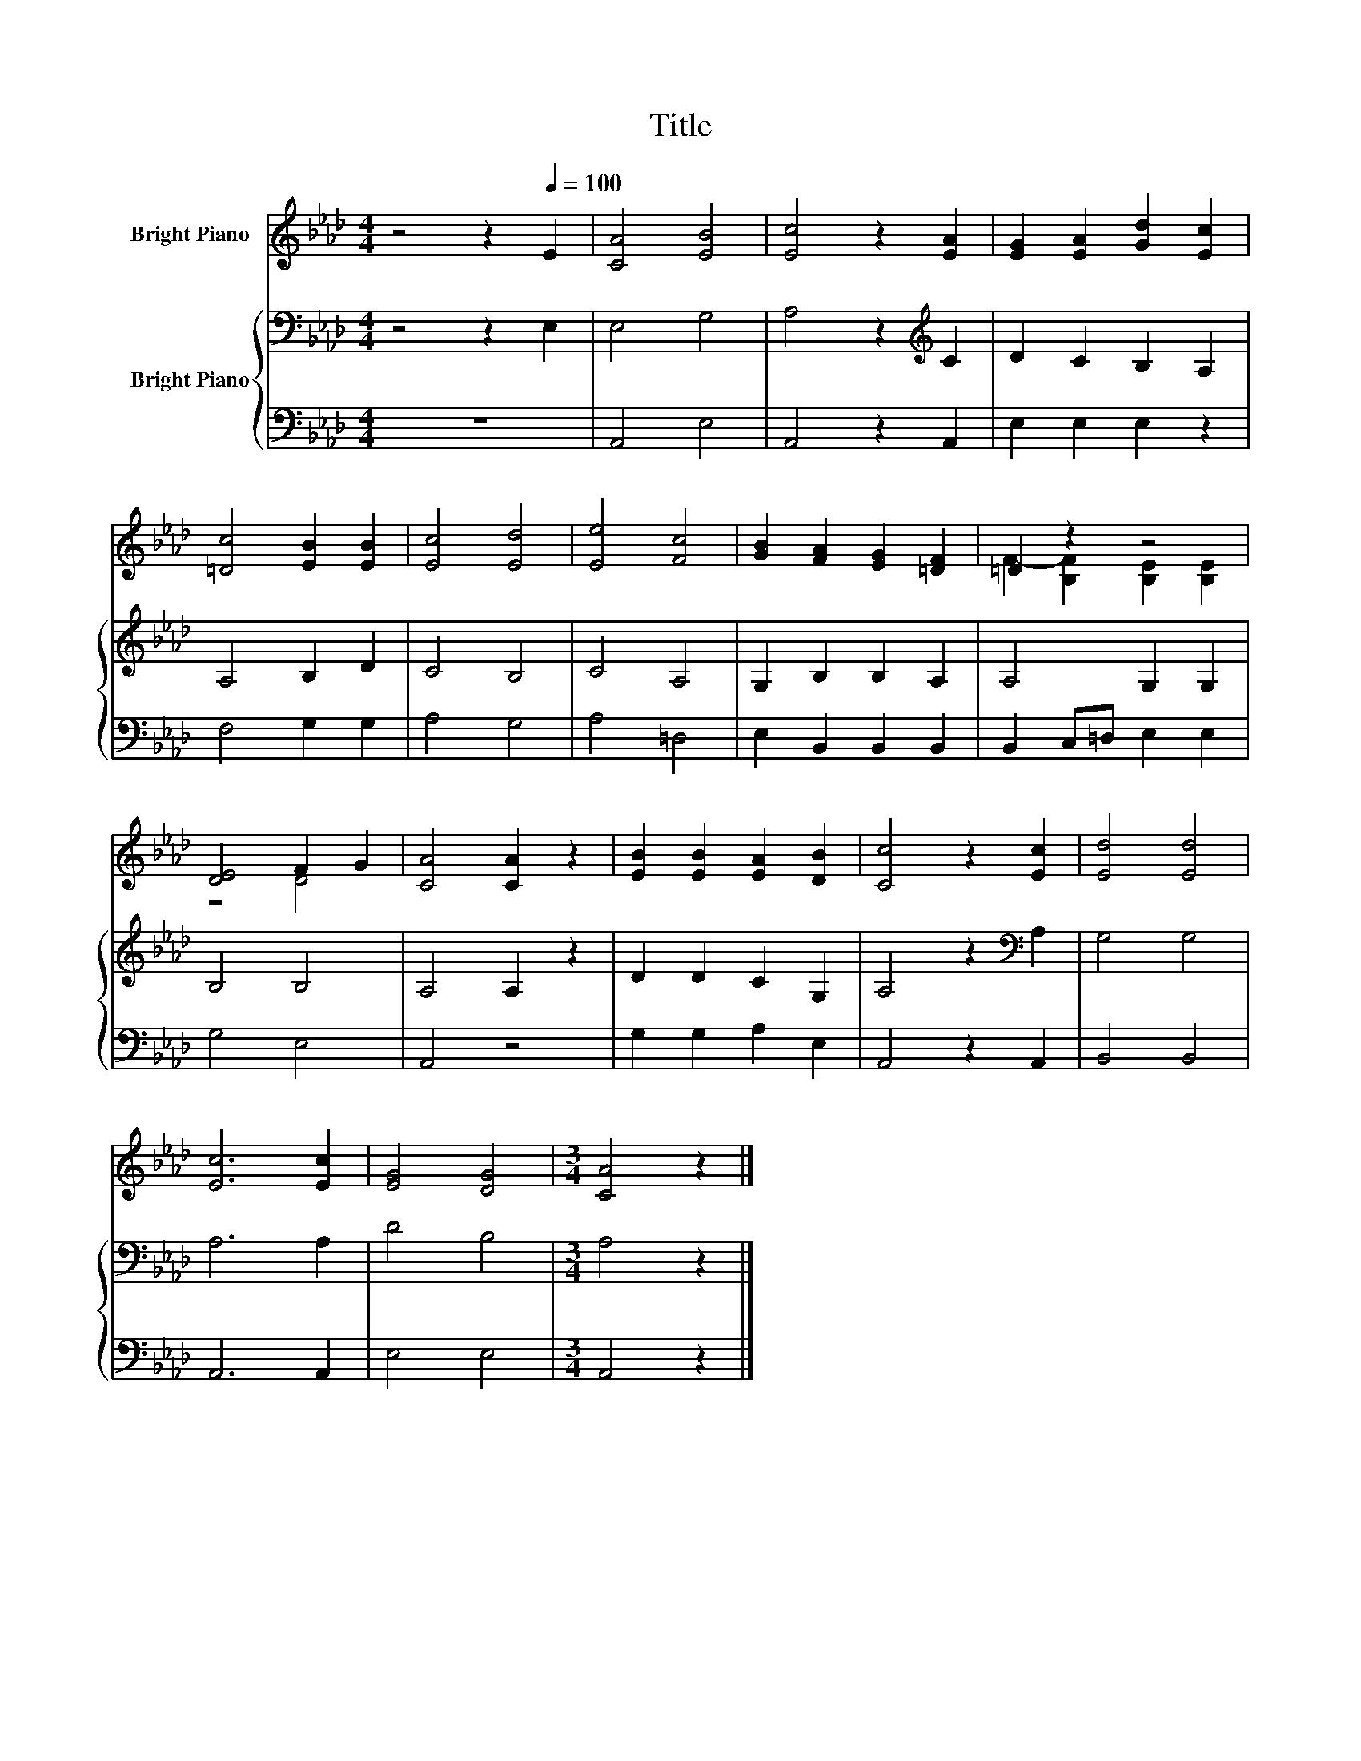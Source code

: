 X:1
T:Title
%%score ( 1 2 ) { 3 | 4 }
L:1/8
M:4/4
K:Ab
V:1 treble nm="Bright Piano"
V:2 treble 
V:3 bass nm="Bright Piano"
V:4 bass 
V:1
 z4 z2[Q:1/4=100] E2 | [CA]4 [EB]4 | [Ec]4 z2 [EA]2 | [EG]2 [EA]2 [Gd]2 [Ec]2 | %4
 [=Dc]4 [EB]2 [EB]2 | [Ec]4 [Ed]4 | [Ee]4 [Fc]4 | [GB]2 [FA]2 [EG]2 [=DF]2 | =D2 z2 z4 | %9
 [DE]4 F2 G2 | [CA]4 [CA]2 z2 | [EB]2 [EB]2 [EA]2 [DB]2 | [Cc]4 z2 [Ec]2 | [Ed]4 [Ed]4 | %14
 [Ec]6 [Ec]2 | [EG]4 [DG]4 |[M:3/4] [CA]4 z2 |] %17
V:2
 x8 | x8 | x8 | x8 | x8 | x8 | x8 | x8 | F2- [B,F]2 [B,E]2 [B,E]2 | z4 D4 | x8 | x8 | x8 | x8 | %14
 x8 | x8 |[M:3/4] x6 |] %17
V:3
 z4 z2 E,2 | E,4 G,4 | A,4 z2[K:treble] C2 | D2 C2 B,2 A,2 | A,4 B,2 D2 | C4 B,4 | C4 A,4 | %7
 G,2 B,2 B,2 A,2 | A,4 G,2 G,2 | B,4 B,4 | A,4 A,2 z2 | D2 D2 C2 G,2 | A,4 z2[K:bass] A,2 | %13
 G,4 G,4 | A,6 A,2 | D4 B,4 |[M:3/4] A,4 z2 |] %17
V:4
 z8 | A,,4 E,4 | A,,4 z2 A,,2 | E,2 E,2 E,2 z2 | F,4 G,2 G,2 | A,4 G,4 | A,4 =D,4 | %7
 E,2 B,,2 B,,2 B,,2 | B,,2 C,=D, E,2 E,2 | G,4 E,4 | A,,4 z4 | G,2 G,2 A,2 E,2 | A,,4 z2 A,,2 | %13
 B,,4 B,,4 | A,,6 A,,2 | E,4 E,4 |[M:3/4] A,,4 z2 |] %17


